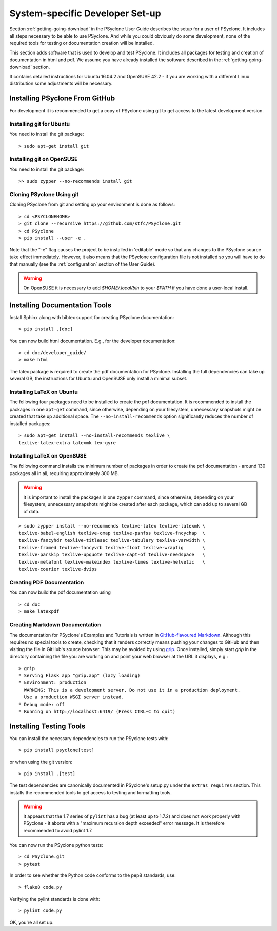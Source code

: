 .. _system_specific_dev_setup:

System-specific Developer Set-up
================================

Section :ref:`getting-going-download` in the PSyclone User Guide
describes the setup for a user of PSyclone. It includes all steps necessary
to be able to use PSyclone. And while you could obviously do
some development, none of the required tools for testing or
documentation creation will be installed.

This section adds software that is used to develop and test
PSyclone. It includes all packages for testing and creation of
documentation in html and pdf. We assume you have already installed
the software described in the :ref:`getting-going-download` section.

It contains detailed instructions for Ubuntu 16.04.2 and 
OpenSUSE 42.2 - if you are working with a different Linux
distribution some adjustments will be necessary.

.. _psyclone_from_git:

Installing PSyclone From GitHub
^^^^^^^^^^^^^^^^^^^^^^^^^^^^^^^
For development it is recommended to get a copy of PSyclone using git to get 
access to the latest development version.

Installing git for Ubuntu
+++++++++++++++++++++++++
You need to install the git package::

    > sudo apt-get install git


Installing git on OpenSUSE
++++++++++++++++++++++++++
You need to install the git package::

    >> sudo zypper --no-recommends install git


Cloning PSyclone Using git
++++++++++++++++++++++++++
Cloning PSyclone from git and setting up your environment is done as follows::

   > cd <PSYCLONEHOME>
   > git clone --recursive https://github.com/stfc/PSyclone.git
   > cd PSyclone
   > pip install --user -e .

Note that the "-e" flag causes the project to be installed in
'editable' mode so that any changes to the PSyclone source take effect
immediately. However, it also means that the PSyclone configuration
file is not installed so you will have to do that manually (see the
:ref:`configuration` section of the User Guide).

.. warning::

   On OpenSUSE it is necessary to add `$HOME/.local/bin` to
   your `$PATH` if you have done a user-local install.


Installing Documentation Tools
^^^^^^^^^^^^^^^^^^^^^^^^^^^^^^
Install Sphinx along with bibtex support for creating PSyclone documentation::

   > pip install .[doc]

You can now build html documentation. E.g., for the developer documentation::

   > cd doc/developer_guide/
   > make html

The latex package is required to create the pdf documentation
for PSyclone. Installing the full dependencies can take up several GB,
the instructions for Ubuntu and OpenSUSE only install a minimal subset.

Installing LaTeX on Ubuntu
++++++++++++++++++++++++++
The following four packages need to be installed to create the pdf documentation.
It is recommended to install the packages in one ``apt-get`` command, since
otherwise, depending on your filesystem, unnecessary snapshots might be created
that take up additional space. The ``--no-install-recommends`` option
significantly reduces the number of installed packages::

   > sudo apt-get install --no-install-recommends texlive \
   texlive-latex-extra latexmk tex-gyre

Installing LaTeX on OpenSUSE
++++++++++++++++++++++++++++
The following command installs the minimum number of packages
in order to create the pdf documentation - around 130 packages all
in all, requiring approximately 300 MB.


.. warning::

    It is important to install the packages in one ``zypper`` command, since
    otherwise, depending on your filesystem, unnecessary snapshots might be
    created after each package, which can add up to several GB of data.

::

   > sudo zypper install --no-recommends texlive-latex texlive-latexmk \
   texlive-babel-english texlive-cmap texlive-psnfss texlive-fncychap  \
   texlive-fancyhdr texlive-titlesec texlive-tabulary texlive-varwidth \
   texlive-framed texlive-fancyvrb texlive-float texlive-wrapfig       \
   texlive-parskip texlive-upquote texlive-capt-of texlive-needspace   \
   texlive-metafont texlive-makeindex texlive-times texlive-helvetic   \
   texlive-courier texlive-dvips


Creating PDF Documentation
++++++++++++++++++++++++++

You can now build the pdf documentation using
::

   > cd doc
   > make latexpdf

Creating Markdown Documentation
+++++++++++++++++++++++++++++++

The documentation for PSyclone's Examples and Tutorials is written in
`GitHub-flavoured Markdown
<https://github.github.com/gfm/>`_. Although this requires no special
tools to create, checking that it renders correctly means pushing your
changes to GitHub and then visiting the file in GitHub's source
browser. This may be avoided by using `grip
<https://github.com/joeyespo/grip>`_. Once installed, simply start
`grip` in the directory containing the file you are working on and
point your web browser at the URL it displays, e.g.::

 > grip
 * Serving Flask app "grip.app" (lazy loading)
 * Environment: production
   WARNING: This is a development server. Do not use it in a production deployment.
   Use a production WSGI server instead.
 * Debug mode: off
 * Running on http://localhost:6419/ (Press CTRL+C to quit)


Installing Testing Tools
^^^^^^^^^^^^^^^^^^^^^^^^

You can install the necessary dependencies to run the PSyclone tests with::

    > pip install psyclone[test]

or when using the git version::

    > pip install .[test]


The test dependencies are canonically documented in PSyclone's setup.py
under the ``extras_requires`` section. This installs the recommended
tools to get access to testing and formatting tools.

.. warning::
    It appears that the 1.7 series of ``pylint`` has a bug (at least up to 1.7.2)
    and does not work properly with PSyclone - it aborts with a
    "maximum recursion depth exceeded" error message. It is therefore
    recommended to avoid pylint 1.7.


You can now run the PSyclone python tests::

   > cd PSyclone.git
   > pytest

In order to see whether the Python code conforms to the pep8
standards, use::

   > flake8 code.py

Verifying the pylint standards is done with::

   > pylint code.py


OK, you're all set up.
